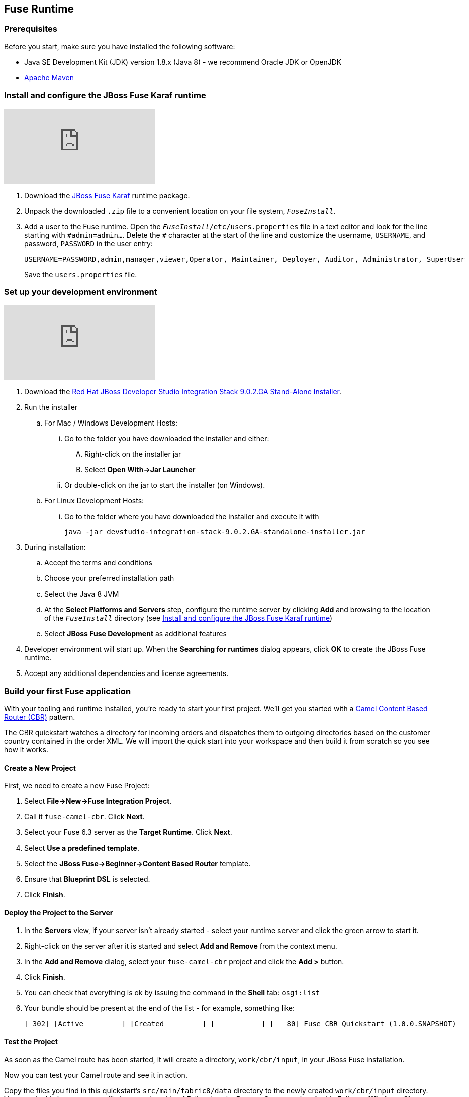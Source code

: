 :awestruct-layout: product-get-started-fuse
:awestruct-interpolate: true

:jbdsis-standalone-installer-download-url: https://developers.redhat.com/download-manager/file/devstudio-integration-stack-9.0.2.GA-standalone-installer.jar
:fuse-on-karaf-download-url: https://developers.redhat.com/download-manager/file/jboss-fuse-karaf-6.3.0.redhat-187.zip
:eap-download-url: https://developers.redhat.com/download-manager/file/jboss-eap-6.4.0.GA-installer.jar
:fuse-on-eap-download-url: https://developers.redhat.com/download-manager/content/origin/files/sha256/84/847cd3a03bc3ae41b1b997b2bae34dadaa8a8fee4b45dd70de8b53bb32f953dd/fuse-eap-installer-6.3.0.redhat-187.jar

## Fuse Runtime

=== Prerequisites
Before you start, make sure you have installed the following software:

* Java SE Development Kit (JDK) version 1.8.x (Java 8) - we recommend Oracle JDK or OpenJDK
* https://maven.apache.org/download.cgi[Apache Maven]

[[fuse-karaf-install-runtime]]
=== Install and configure the JBoss Fuse Karaf runtime
video::183851396[vimeo]

. Download the {fuse-on-karaf-download-url}[JBoss Fuse Karaf] runtime package.
. Unpack the downloaded `.zip` file to a convenient location on your file system, `_FuseInstall_`.
. Add a user to the Fuse runtime.
Open the `_FuseInstall_/etc/users.properties` file in a text editor and look for the line starting with `\#admin=admin...`.
Delete the `#` character at the start of the line and customize the username, `USERNAME`, and password, `PASSWORD` in the user entry:
+
----
USERNAME=PASSWORD,admin,manager,viewer,Operator, Maintainer, Deployer, Auditor, Administrator, SuperUser
----
+
Save the `users.properties` file.

=== Set up your development environment
video::183852576[vimeo]

. Download the {jbdsis-standalone-installer-download-url}[Red Hat JBoss Developer Studio Integration Stack 9.0.2.GA Stand-Alone Installer].
. Run the installer
.. For Mac / Windows Development Hosts:
... Go to the folder you have downloaded the installer and either:
.... Right-click on the installer jar
.... Select *Open With->Jar Launcher*
... Or double-click on the jar to start the installer (on Windows).
.. For Linux Development Hosts:
... Go to the folder where you have downloaded the installer and execute it with
+
----
java -jar devstudio-integration-stack-9.0.2.GA-standalone-installer.jar
----
.	During installation:
.. Accept the terms and conditions
.. Choose your preferred installation path
.. Select the Java 8 JVM
.. At the *Select Platforms and Servers* step, configure the runtime server by clicking *Add* and browsing to the location of the `_FuseInstall_` directory (see <<fuse-karaf-install-runtime>>)
.. Select *JBoss Fuse Development* as additional features
. Developer environment will start up.
When the *Searching for runtimes* dialog appears, click *OK* to create the JBoss Fuse runtime.
. Accept any additional dependencies and license agreements.

=== Build your first Fuse application

With your tooling and runtime installed, you're ready to start your first project.
We'll get you started with a http://www.enterpriseintegrationpatterns.com/ContentBasedRouter.html[Camel Content Based Router (CBR)] pattern.

The CBR quickstart watches a directory for incoming orders and dispatches them to outgoing directories based on the customer country contained in the order XML.
We will import the quick start into your workspace and then build it from scratch so you see how it works.

==== Create a New Project

First, we need to create a new Fuse Project:

. Select *File->New->Fuse Integration Project*.
. Call it `fuse-camel-cbr`. Click *Next*.
. Select your Fuse 6.3 server as the *Target Runtime*. Click *Next*.
. Select *Use a predefined template*.
. Select the *JBoss Fuse->Beginner->Content Based Router* template.
. Ensure that *Blueprint DSL* is selected.
. Click *Finish*.

==== Deploy the Project to the Server

. In the *Servers* view, if your server isn’t already started - select your runtime server and click the green arrow to start it.
. Right-click on the server after it is started and select *Add and Remove* from the context menu.
. In the *Add and Remove* dialog, select your `fuse-camel-cbr` project and click the *Add >* button.
. Click *Finish*.
. You can check that everything is ok by issuing the command in the *Shell* tab: `osgi:list`
. Your bundle should be present at the end of the list - for example, something like:
+
----
[ 302] [Active         ] [Created         ] [           ] [   80] Fuse CBR Quickstart (1.0.0.SNAPSHOT)
----

==== Test the Project
As soon as the Camel route has been started, it will create a directory, `work/cbr/input`, in your JBoss Fuse installation.

Now you can test your Camel route and see it in action.

Copy the files you find in this quickstart's `src/main/fabric8/data` directory to the newly created `work/cbr/input` directory.
You can do this in your system file browser (outside of Eclipse) or the *Remote Systems* view (inside Eclipse - *Window->Show View->Other*, and then *Remote Systems->Remote Systems*).
You can click and drag files from the *Project Explorer* into a directory in the *Remote Systems* view to trigger the Camel route processing.

Wait a few moments and you will find the same files organized by country under the `work/cbr/output` directory:

* `order1.xml` in `work/cbr/output/others`
* `order2.xml` and `order4.xml` in `work/cbr/output/uk`
* `order3.xml` and `order5.xml` in `work/cbr/output/us`

Note that if you use the *Remote Systems* view, you may need to manually refresh the runtime directory to see folders and files as they are added and removed.
Select the directory to refresh in the tree and hit F5 or select the *Refresh¨ button on the view toolbar.

Use `log:display` in the Fuse shell to check out the business logging.

You can also use the JMX Navigator to see your deployed Camel project and interact with the exposed Camel endpoints that way. See the documentation for details.

==== Undeploy the Project

To stop and undeploy the bundle in the Fuse server:

. In the *Servers* view, select your running runtime server.
. Right-click on the server and select *Add and Remove* from the context menu.
. In the *Add and Remove* dialog, select your `fuse-camel-cbr` project and click the *Remove >* button.
. Click *Finish*.
. You can check that everything is ok by issuing the command in the Fuse console: `osgi:list`
. Your bundle should no longer be present at the end of the list.

=== Next Steps

You now know how to:

* Create one of the available Fuse project templates in your workspace.
* Deploy a project into a running Fuse server.
* Test a simple project.
* Undeploy the project from the server.

Where do you go from here?

|===
|Demonstration Description | Material

| What is JBoss Fuse?
| https://github.com/jboss-fuse/quickstarts/tree/master/cbr[Demo source], https://vimeo.com/130279093[Video]

| Tooling
| https://vimeo.com/131199128[Tooling Usability Improvements], https://vimeo.com/130987010[Debugger Support], https://vimeo.com/131250890[Transformation Tooling], https://www.youtube.com/watch?v=iY4PF4TyFTI[Installing SAP Tooling], https://www.youtube.com/watch?v=2IeqsoOhycY[Using SAP Tooling]

| What is Apache Camel? What are Enterprise Integration Patterns (EIP)?
| https://vimeo.com/130280300[Video about connectors], https://vimeo.com/130281513[Video about EIPS], https://github.com/jboss-fuse/quickstarts/tree/master/eip[Demo source]

| Managing JBoss Fuse with Fuse Fabric
| https://vimeo.com/130283717[Video]

| Step by step build the Home Loan Application with Microservices Architecture
| https://vimeo.com/130284677[Video 1 Service with Simple EIP], https://vimeo.com/130285316[Video 2 Persisting to Database]

| Business requirements change. Extend the home loan application. New SaaS applications? No problem..
| https://vimeo.com/130286282[Video 3 Integrating with SaaS], https://vimeo.com/130286646[Video 4 Composing services]

| Business expanding. Extend the home loan application to partners, suppliers.
| https://vimeo.com/130286799[Video 5 Exposing Restful Web service]

| Innovate further. Try, experiment, test, deploy.
| https://vimeo.com/130286968[Video 6 Testing and Debugging], https://vimeo.com/130287082[Video 7 Deploy and manage in Fabric]

| Alternate running environment (or container)
| link:https://vimeo.com/146080419[Video 7 Running integration on Jboss EAP]
|===

## EAP Runtime

=== Prerequisites
Before you start, make sure you have installed the following software:

* Java SE Development Kit (JDK) version 1.8.x (Java 8) - we recommend Oracle JDK or OpenJDK
* https://maven.apache.org/download.cgi[Apache Maven]

[[fuse-eap-install-runtime]]
=== Install and configure the JBoss Fuse on JBoss EAP runtime

. Download the {eap-download-url}[JBoss EAP] runtime package.
. Run the JBoss EAP installer, as follows:
+
----
java -jar jboss-eap-6.4.0-installer.jar
----
. During installation:
.. Accept the terms and conditions
.. Choose your preferred installation path, `_EAPInstall_`, for the JBoss EAP runtime
.. Create an administrative user and make a careful note of these administrative user credentials for later
.. You can accept the default settings on the remaining screens
. Download the {fuse-on-eap-download-url}[Fuse on EAP] runtime package.
. Open a command prompt and change directory to `_EAPInstall_`.
. From the `_EAPInstall_` directory, run the Fuse on EAP installer, as follows:
+
----
java -jar <TEMP_LOCATION>/fuse-eap-installer-6.3.0.redhat-187.jar
----

=== Set up your development environment

The following steps will install a local version of JBoss Developer Studio 9.1.0 (the Eclipse Mars edition) along with the Fuse tooling.

. Download the {jbdsis-standalone-installer-download-url}[Red Hat JBoss Developer Studio Integration Stack 9.0.2.GA Stand-Alone Installer].
. Go to the folder where you have downloaded the installer and execute it with
+
----
java -jar devstudio-integration-stack-9.0.2.GA-standalone-installer.jar
----
.	During installation:
.. Accept the terms and conditions
.. Choose your preferred installation path
.. Select the Java 8 JVM
.. At the *Select Platforms and Servers* step, configure the runtime server by clicking *Add* and browsing to the location of the `_EAPInstall_` directory (see <<fuse-eap-install-runtime>>)
.. Select *JBoss Fuse Development* as additional features
. Developer environment will start up.
When the *Searching for runtimes* dialog appears, click *OK* to create the JBoss EAP runtime.
. Accept any additional dependencies and license agreements.

=== Build your first Fuse on EAP application
With your tooling and runtime installed, you're ready to start your first project. We'll get you started with a Spring-based Camel route on EAP.

==== Create a New Project
First, we need to create a new Fuse Project.

. Select *File->New->Fuse Integration Project*.
. Call it `eap-camel`. Click *Next*.
. Select your `Red Hat JBoss EAP 6.4 Runtime` server as the *Target Runtime*. Click *Next*.
. Select *Use a predefined template*.
. Select the *Fuse on EAP->Medium->Spring on EAP* template.
. Click *Finish*.

==== Deploy the Project to the Server

. In the *Servers* view (bottom left corner of the Fuse Integration perspective), if your server isn’t already started - select your runtime server and click the green arrow to start it.
. After the server has started, switch back to the *Servers* view, right-click on the server and select *Add and Remove* from the context menu.
. In the *Add and Remove* dialog, select your `eap-camel` project and click the *Add >* button.
. Click *Finish*.

==== Test the Project
As soon as the Camel route has been started, it will be available via a web address on your EAP server: http://localhost:8080/eap-camel?name=Kermit

You can view it in your favorite browser or directly in Eclipse through the Internal Web Browser (*Window->Show View->Other*, and then *General->Internal Web Browser*).

You should see in the console at that web address: “Hello Kermit”

==== Undeploy the Project

To stop and undeploy the bundle in the Fuse server:

. In the *Servers* view, select your running runtime server.
. Right-click on the server and select *Add and Remove* from the context menu.
. In the *Add and Remove* dialog, select your `eap-camel` project and click the *Remove >* button.
. Click *Finish*.

=== Next Steps

You now know how to:

* Create one of the available Fuse project templates in your workspace.
* Deploy a project into a running Fuse on EAP server.
* Test a simple project.
* Undeploy the project from the server.
